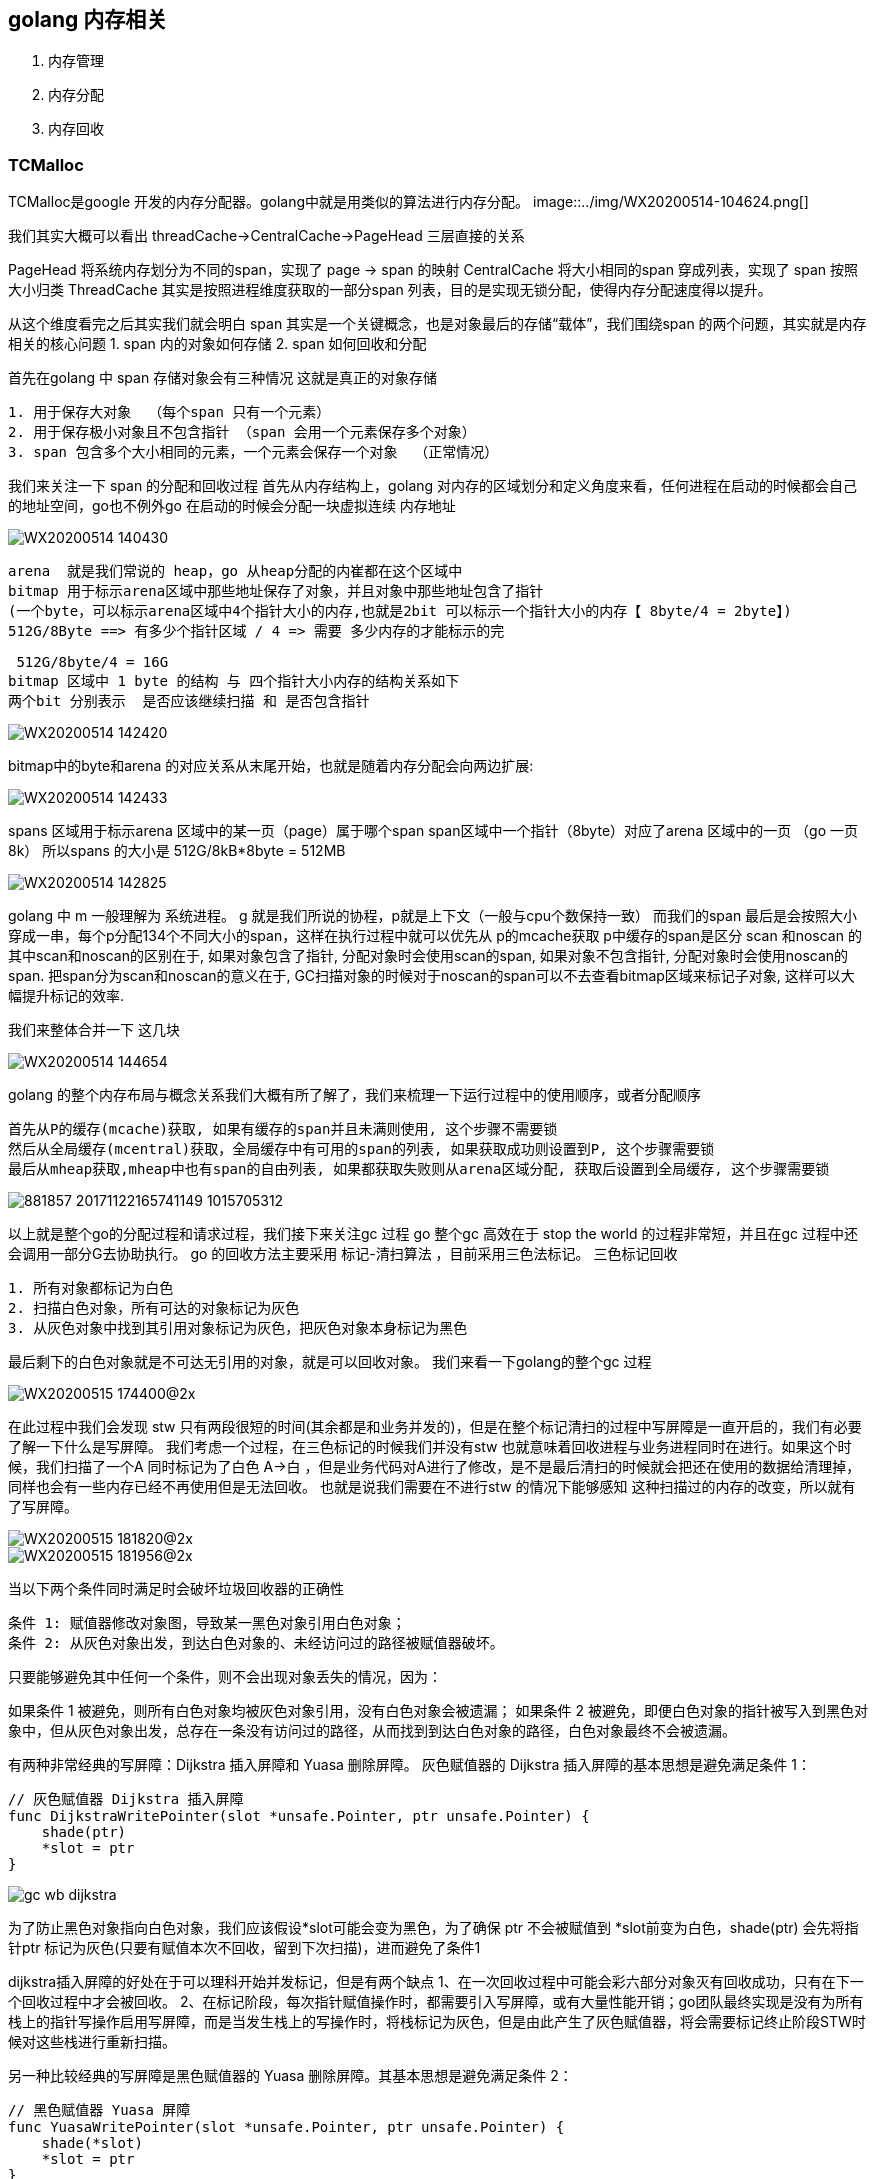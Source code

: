 == golang 内存相关
1. 内存管理
2. 内存分配
3. 内存回收

=== TCMalloc
TCMalloc是google 开发的内存分配器。golang中就是用类似的算法进行内存分配。
image::../img/WX20200514-104624.png[]

我们其实大概可以看出  threadCache->CentralCache->PageHead 三层直接的关系

PageHead 将系统内存划分为不同的span，实现了 page -> span 的映射
CentralCache 将大小相同的span 穿成列表，实现了 span 按照大小归类
ThreadCache  其实是按照进程维度获取的一部分span 列表，目的是实现无锁分配，使得内存分配速度得以提升。

从这个维度看完之后其实我们就会明白 span 其实是一个关键概念，也是对象最后的存储“载体”，我们围绕span 的两个问题，其实就是内存相关的核心问题
1. span 内的对象如何存储
2. span 如何回收和分配

首先在golang 中 span 存储对象会有三种情况 这就是真正的对象存储
----
1. 用于保存大对象  （每个span 只有一个元素）
2. 用于保存极小对象且不包含指针 （span 会用一个元素保存多个对象）
3. span 包含多个大小相同的元素，一个元素会保存一个对象  （正常情况）
----
我们来关注一下 span 的分配和回收过程
首先从内存结构上，golang 对内存的区域划分和定义角度来看，任何进程在启动的时候都会自己的地址空间，go也不例外go 在启动的时候会分配一块虚拟连续
内存地址

image::../img/WX20200514-140430.png[]

 arena  就是我们常说的 heap，go 从heap分配的内崔都在这个区域中
 bitmap 用于标示arena区域中那些地址保存了对象，并且对象中那些地址包含了指针
 (一个byte，可以标示arena区域中4个指针大小的内存,也就是2bit 可以标示一个指针大小的内存【 8byte/4 = 2byte】)
 512G/8Byte ==> 有多少个指针区域 / 4 => 需要 多少内存的才能标示的完

 512G/8byte/4 = 16G
bitmap 区域中 1 byte 的结构 与 四个指针大小内存的结构关系如下
两个bit 分别表示  是否应该继续扫描 和 是否包含指针

image::../img/WX20200514-142420.png[]

bitmap中的byte和arena 的对应关系从末尾开始，也就是随着内存分配会向两边扩展:

image::../img/WX20200514-142433.png[]

spans 区域用于标示arena 区域中的某一页（page）属于哪个span
span区域中一个指针（8byte）对应了arena 区域中的一页 （go 一页 8k）
所以spans 的大小是 512G/8kB*8byte = 512MB

image::../img/WX20200514-142825.png[]

golang 中 m 一般理解为 系统进程。 g 就是我们所说的协程，p就是上下文（一般与cpu个数保持一致）
而我们的span 最后是会按照大小穿成一串，每个p分配134个不同大小的span，这样在执行过程中就可以优先从
p的mcache获取
p中缓存的span是区分 scan 和noscan 的
其中scan和noscan的区别在于,
如果对象包含了指针, 分配对象时会使用scan的span,
如果对象不包含指针, 分配对象时会使用noscan的span.
把span分为scan和noscan的意义在于,
GC扫描对象的时候对于noscan的span可以不去查看bitmap区域来标记子对象, 这样可以大幅提升标记的效率.

我们来整体合并一下 这几块

image::../img/WX20200514-144654.png[]

golang 的整个内存布局与概念关系我们大概有所了解了，我们来梳理一下运行过程中的使用顺序，或者分配顺序
----
首先从P的缓存(mcache)获取, 如果有缓存的span并且未满则使用, 这个步骤不需要锁
然后从全局缓存(mcentral)获取，全局缓存中有可用的span的列表, 如果获取成功则设置到P, 这个步骤需要锁
最后从mheap获取,mheap中也有span的自由列表, 如果都获取失败则从arena区域分配, 获取后设置到全局缓存, 这个步骤需要锁
----
image::../img/881857-20171122165741149-1015705312.png[]

以上就是整个go的分配过程和请求过程，我们接下来关注gc 过程
go 整个gc 高效在于 stop the world 的过程非常短，并且在gc 过程中还会调用一部分G去协助执行。
go 的回收方法主要采用 标记-清扫算法 ，目前采用三色法标记。
三色标记回收
----
1. 所有对象都标记为白色
2. 扫描白色对象，所有可达的对象标记为灰色
3. 从灰色对象中找到其引用对象标记为灰色，把灰色对象本身标记为黑色
----
最后剩下的白色对象就是不可达无引用的对象，就是可以回收对象。
我们来看一下golang的整个gc 过程

image::../img/WX20200515-174400@2x.png[]

在此过程中我们会发现 stw 只有两段很短的时间(其余都是和业务并发的)，但是在整个标记清扫的过程中写屏障是一直开启的，我们有必要了解一下什么是写屏障。
我们考虑一个过程，在三色标记的时候我们并没有stw 也就意味着回收进程与业务进程同时在进行。如果这个时候，我们扫描了一个A 同时标记为了白色 A->白  ，但是业务代码对A进行了修改，是不是最后清扫的时候就会把还在使用的数据给清理掉，同样也会有一些内存已经不再使用但是无法回收。
也就是说我们需要在不进行stw 的情况下能够感知 这种扫描过的内存的改变，所以就有了写屏障。

image::../img/WX20200515-181820@2x.png[]
image::../img/WX20200515-181956@2x.png[]

当以下两个条件同时满足时会破坏垃圾回收器的正确性
----
条件 1: 赋值器修改对象图，导致某一黑色对象引用白色对象；
条件 2: 从灰色对象出发，到达白色对象的、未经访问过的路径被赋值器破坏。
----
只要能够避免其中任何一个条件，则不会出现对象丢失的情况，因为：

如果条件 1 被避免，则所有白色对象均被灰色对象引用，没有白色对象会被遗漏；
如果条件 2 被避免，即便白色对象的指针被写入到黑色对象中，但从灰色对象出发，总存在一条没有访问过的路径，从而找到到达白色对象的路径，白色对象最终不会被遗漏。



有两种非常经典的写屏障：Dijkstra 插入屏障和 Yuasa 删除屏障。
灰色赋值器的 Dijkstra 插入屏障的基本思想是避免满足条件 1：
----
// 灰色赋值器 Dijkstra 插入屏障
func DijkstraWritePointer(slot *unsafe.Pointer, ptr unsafe.Pointer) {
    shade(ptr)
    *slot = ptr
}
----
image::../img/gc-wb-dijkstra.png[]
为了防止黑色对象指向白色对象，我们应该假设*slot可能会变为黑色，为了确保 ptr 不会被赋值到 *slot前变为白色，shade(ptr) 会先将指针ptr 标记为灰色(只要有赋值本次不回收，留到下次扫描)，进而避免了条件1

dijkstra插入屏障的好处在于可以理科开始并发标记，但是有两个缺点
1、在一次回收过程中可能会彩六部分对象灭有回收成功，只有在下一个回收过程中才会被回收。
2、在标记阶段，每次指针赋值操作时，都需要引入写屏障，或有大量性能开销；go团队最终实现是没有为所有栈上的指针写操作启用写屏障，而是当发生栈上的写操作时，将栈标记为灰色，但是由此产生了灰色赋值器，将会需要标记终止阶段STW时候对这些栈进行重新扫描。

另一种比较经典的写屏障是黑色赋值器的 Yuasa 删除屏障。其基本思想是避免满足条件 2：
----
// 黑色赋值器 Yuasa 屏障
func YuasaWritePointer(slot *unsafe.Pointer, ptr unsafe.Pointer) {
    shade(*slot)
    *slot = ptr
}
----

（也就是说我只要让未扫描过的对象都有机会重新进行扫描即可保证不会遗漏。）
为了防止丢失从灰色对象到白色对象的路径，应该假设 *slot可能会变为黑色，为了确保ptr 不会在被赋值到*slot前变为白色，shade(*slot) 会先将*slot标记为灰色，进而该写操作总会创建一条灰色到灰色或者灰色到白色对象的路径从而避免条件2

yuasa删除屏障的优势则在于不需要标记结束阶段从新扫描，结束的时候能够准确回收所有需要回收的白色对象。缺项是yuasa删除屏障会拦截写操作，进而导致“灰色”，产生冗余的扫描：

image::../img/gc-wb-yuasa.png[]

Go 在 1.8 的时候为了简化 GC 的流程，同时减少标记终止阶段的重扫成本，将 Dijkstra 插入屏障和 Yuasa 删除屏障进行混合，形成混合写屏障。该屏障提出时的基本思想是：对正在被覆盖的对象进行着色，且如果当前栈未扫描完成，则同样对指针进行着色。

但在最终实现时原提案[4]中对 ptr 的着色还额外包含对执行栈的着色检查，但由于时间有限，并未完整实现过，所以混合写屏障在目前的实现伪代码是：
----
// 混合写屏障
func HybridWritePointerSimple(slot *unsafe.Pointer, ptr unsafe.Pointer) {
    shade(*slot)
    shade(ptr)
    *slot = ptr
}
----
在这个实现中，如果无条件对引用双方进行着色，自然结合了 Dijkstra 和 Yuasa 写屏障的优势，但缺点也非常明显，因为着色成本是双倍的，而且编译器需要插入的代码也成倍增加，随之带来的结果就是编译后的二进制文件大小也进一步增加。为了针对写屏障的性能进行优化，Go 1.10 前后，Go 团队随后实现了批量写屏障机制。其基本想法是将需要着色的指针统一写入一个缓存，*每当缓存满时统一对缓存中的所有 ptr 指针进行着色。*


参考：
https://www.cnblogs.com/wangbin/p/10647923.html
https://www.bookstack.cn/read/qcrao-Go-Questions/spilt.9.GC-GC.md
